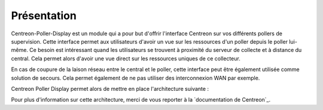 Présentation
=============

Centreon-Poller-Display est un module qui a pour but d'offrir l'interface Centreon sur vos différents pollers de supervision. Cette interface permet aux utilisateurs d'avoir un vue sur les ressources d'un poller depuis le poller lui-même. Ce besoin est intéressant quand les utilisateurs se trouvent à proximité du serveur de collecte et à distance du central. Cela permet alors d'avoir une vue direct sur les ressources uniques de ce collecteur. 

En cas de coupure de la laison réseau entre le central et le poller, cette interface peut être également utilisée comme solution de secours. Cela permet également de ne pas utiliser des interconnexion WAN par exemple. 

Centreon Poller Display permet alors de mettre en place l'architecture suivante : 

.. image :: /images/eschema.png
   :align: center 

Pour plus d'information sur cette architecture, merci de vous reporter à la `documentation de Centreon`_.

.. `documentation de Centreon`::http://documentation-fr.centreon.com/docs/centreon/fr/2.5.x/architecture/03e.html
